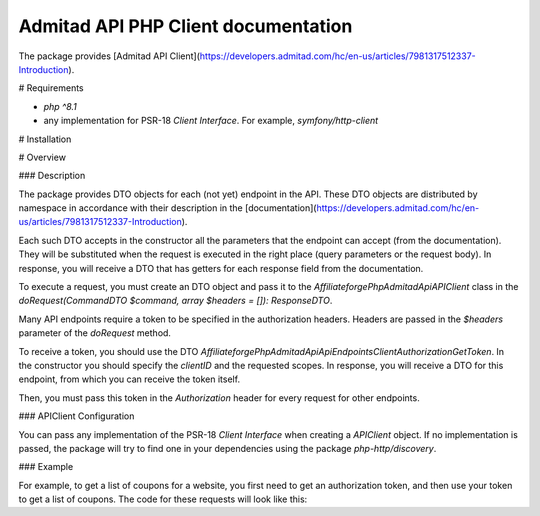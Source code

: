 Admitad API PHP Client documentation
========================
The package provides [Admitad API Client](https://developers.admitad.com/hc/en-us/articles/7981317512337-Introduction).

# Requirements

- `php ^8.1`
- any implementation for PSR-18 `Client Interface`. For example, `symfony/http-client`

# Installation

.. code-block:: bash
    composer require affiliateforge/php-admitad-api

# Overview

### Description

The package provides DTO objects for each (not yet) endpoint in the API. These DTO objects are distributed by namespace in accordance with their description in the [documentation](https://developers.admitad.com/hc/en-us/articles/7981317512337-Introduction).

Each such DTO accepts in the constructor all the parameters that the endpoint can accept (from the documentation). They will be substituted when the request is executed in the right place (query parameters or the request body).
In response, you will receive a DTO that has getters for each response field from the documentation.

To execute a request, you must create an DTO object and pass it to the `Affiliateforge\PhpAdmitadApi\APIClient` class in the `doRequest(CommandDTO $command, array $headers = []): ResponseDTO`.

Many API endpoints require a token to be specified in the authorization headers. Headers are passed in the `$headers` parameter of the `doRequest` method.

To receive a token, you should use the DTO `Affiliateforge\PhpAdmitadApi\Api\Endpoints\ClientAuthorization\GetToken`.
In the constructor you should specify the `clientID` and the requested scopes.
In response, you will receive a DTO for this endpoint, from which you can receive the token itself.

Then, you must pass this token in the `Authorization` header for every request for other endpoints.

### APIClient Configuration

You can pass any implementation of the PSR-18 `Client Interface` when creating a `APIClient` object. If no implementation is passed, the package will try to find one in your dependencies using the package `php-http/discovery`.

### Example

For example, to get a list of coupons for a website, you first need to get an authorization token, and then
use your token to get a list of coupons. The code for these requests will look like this:

.. code-block:: php
    $api = new \Affiliateforge\PhpAdmitadApi\APIClient();

    $clientID = '777xyz';
    $authHash = 'XE5NVl0bU5NcQ==';
    $scopes = ['coupons'];

    $getTokenCmd = new \Affiliateforge\PhpAdmitadApi\Api\Endpoints\ClientAuthorization\GetToken($clientID, $scopes);
    $getTokenResponse = $api->doRequest($getTokenCmd, [
        'Authorization' => 'Basic ' . $authHash,
    ]);

    $headers = [
        'Authorization' => 'Bearer ' . $getTokenResponse->getAccessToken(),
    ];
    $couponsCmd = new \Affiliateforge\PhpAdmitadApi\Api\Endpoints\Coupons\GetList(limit: 1);
    $couponsResponse = $api->doRequest($couponsCmd, $headers);

    var_dump($couponsResponse->getMeta());
    var_dump($couponsResponse->getResults());
